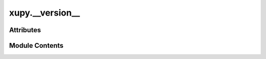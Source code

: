 xupy.__version__
================

.. py:module:: xupy.__version__


Attributes
----------

.. autoapisummary::

   xupy.__version__.__version__


Module Contents
---------------

.. py:data:: __version__
   :value: '1.1.1'


